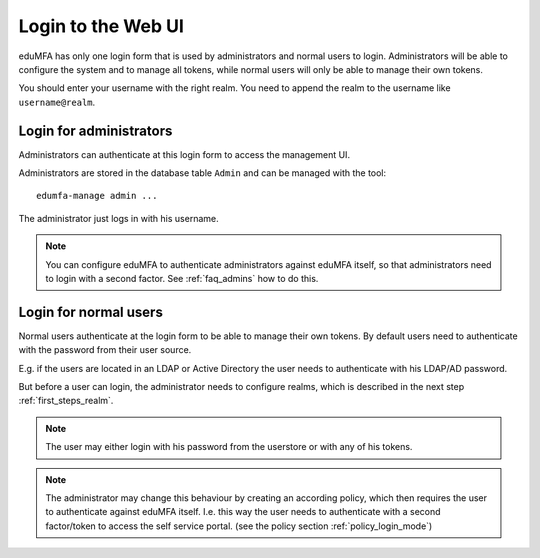 .. _login_webui:

Login to the Web UI
===================

.. _index: Web UI, Login

eduMFA has only one login form that is used by administrators and
normal users to login. Administrators will be able to configure the
system and to manage all tokens, while normal users will only be able
to manage their own tokens.

You should enter your username with the right realm.
You need to 
append the realm to the username like ``username@realm``.

Login for administrators
------------------------

Administrators can authenticate at this login form to access
the management UI.

Administrators are stored in the database table ``Admin`` and can be managed
with the tool::

   edumfa-manage admin ...

The administrator just logs in with his username.

.. note:: You can configure eduMFA to authenticate administrators
   against eduMFA itself, so that administrators
   need to login with a second factor. See
   :ref:`faq_admins` how to do this.


Login for normal users
----------------------

Normal users authenticate at the login form to be able to manage their own
tokens. By default users need to authenticate
with the password from their user source.

E.g. if the users are located in an LDAP or Active Directory
the user needs to authenticate with his LDAP/AD password.

But before a user can login, the administrator needs to configure 
realms, which is described in the next step :ref:`first_steps_realm`. 

.. note:: The user may either login with his password from the userstore
   or with any of his tokens.

.. note:: The administrator may change this behaviour
   by creating an according policy, which then requires
   the user to authenticate against eduMFA itself.
   I.e. this way the user needs to authenticate with
   a second factor/token to access the self service
   portal. (see the policy section :ref:`policy_login_mode`)

